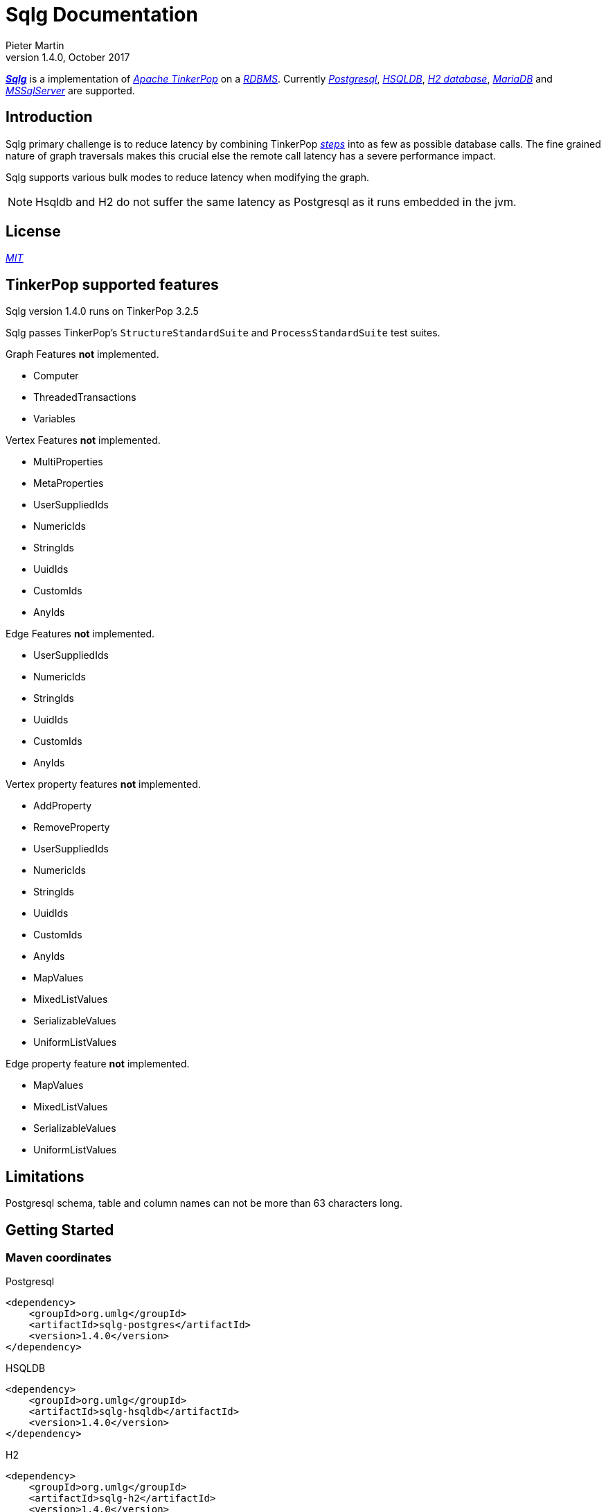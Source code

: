 Sqlg Documentation
==================
Pieter Martin
v1.4.0, October 2017:

'https://github.com/pietermartin/sqlg[*Sqlg*]' is a implementation of 'http://tinkerpop.apache.org/[Apache TinkerPop]' on a 'http://en.wikipedia.org/wiki/Relational_database_management_system[RDBMS]'.
Currently 'http://www.postgresql.org/[Postgresql]', 'http://hsqldb.org/[HSQLDB]', 'http://h2database.com[H2 database]', 'https://mariadb.org/[MariaDB]' and
'https://www.microsoft.com/en-us/sql-server/sql-server-2017[MSSqlServer]' are supported.

== Introduction

Sqlg primary challenge is to reduce latency by combining TinkerPop 'http://tinkerpop.apache.org/docs/current/reference/#graph-traversal-steps[steps]'
into as few as possible database calls. The fine grained nature of graph traversals makes this crucial else the remote
call latency has a severe performance impact.

Sqlg supports various bulk modes to reduce latency when modifying the graph.

[NOTE]
Hsqldb and H2 do not suffer the same latency as Postgresql as it runs embedded in the jvm.

== License

'https://github.com/pietermartin/sqlg/blob/master/LICENSE[MIT]'

== TinkerPop supported features

Sqlg version 1.4.0 runs on TinkerPop 3.2.5

Sqlg passes TinkerPop's `StructureStandardSuite` and `ProcessStandardSuite` test suites.

.Graph Features *not* implemented.

- Computer
- ThreadedTransactions
- Variables

.Vertex Features *not* implemented.

- MultiProperties
- MetaProperties
- UserSuppliedIds
- NumericIds
- StringIds
- UuidIds
- CustomIds
- AnyIds

.Edge Features **not** implemented.

- UserSuppliedIds
- NumericIds
- StringIds
- UuidIds
- CustomIds
- AnyIds

.Vertex property features *not* implemented.

- AddProperty
- RemoveProperty
- UserSuppliedIds
- NumericIds
- StringIds
- UuidIds
- CustomIds
- AnyIds
- MapValues
- MixedListValues
- SerializableValues
- UniformListValues

.Edge property feature *not* implemented.

- MapValues
- MixedListValues
- SerializableValues
- UniformListValues

== Limitations

Postgresql schema, table and column names can not be more than 63 characters long.

== Getting Started

=== Maven coordinates

.Postgresql
 <dependency>
     <groupId>org.umlg</groupId>
     <artifactId>sqlg-postgres</artifactId>
     <version>1.4.0</version>
 </dependency>

.HSQLDB
 <dependency>
     <groupId>org.umlg</groupId>
     <artifactId>sqlg-hsqldb</artifactId>
     <version>1.4.0</version>
 </dependency>

.H2
 <dependency>
     <groupId>org.umlg</groupId>
     <artifactId>sqlg-h2</artifactId>
     <version>1.4.0</version>
 </dependency>

.MariaDB
 <dependency>
     <groupId>org.umlg</groupId>
     <artifactId>sqlg-mariadb</artifactId>
     <version>1.4.0</version>
 </dependency>

.MSSqlServer
 <dependency>
     <groupId>org.umlg</groupId>
     <artifactId>sqlg-mssqlserver</artifactId>
     <version>1.4.0</version>
 </dependency>

This will include `gremlin-groovy`. If you have no need for that then use the following coordinates.

.Postgresql
 <dependency>
     <groupId>org.umlg</groupId>
     <artifactId>sqlg-postgres-dialect</artifactId>
     <version>1.3.3</version>
 </dependency>

.HSQLDB
 <dependency>
     <groupId>org.umlg</groupId>
     <artifactId>sqlg-hsqldb-dialect</artifactId>
     <version>1.3.3</version>
 </dependency>

.H2
 <dependency>
     <groupId>org.umlg</groupId>
     <artifactId>sqlg-h2-dialect</artifactId>
     <version>1.3.3</version>
 </dependency>

.MariaDB
 <dependency>
     <groupId>org.umlg</groupId>
     <artifactId>sqlg-h2-mariadb</artifactId>
     <version>1.3.3</version>
 </dependency>

.MSSqlServer
 <dependency>
     <groupId>org.umlg</groupId>
     <artifactId>sqlg-h2-mssqlserver</artifactId>
     <version>1.3.3</version>
 </dependency>

=== Start

`SqlgGraph` is a singleton that can be shared among multiple threads. You instantiate `SqlgGraph` using the standard
TinkerPop static constructors.

* `Graph g = SqlgGraph.open(final Configuration configuration)`
* `Graph g = SqlgGraph.open(final String pathToSqlgProperties)`

The configuration object requires the following properties.

.Postgresql
 jdbc.url=jdbc:postgresql://localhost:5432/yourdb
 jdbc.username=postgres
 jdbc.password=******

.HSQLDB
 jdbc.url=jdbc:hsqldb:file:/tmp/yourdb
 jdbc.username=SA
 jdbc.password=

.H2
 jdbc.url=jdbc:h2:file:target/tmp/yourdb
 jdbc.username=SA
 jdbc.password=

.MariaDB
 jdbc.url=jdbc:mariadb://localhost:3306/?useSSL=false
 jdbc.username=SA
 jdbc.password=

.MSSqlServer
 jdbc.url=jdbc:sqlserver://localhost:1433;databaseName=yourdb;
 jdbc.username=SA
 jdbc.password=

In the case of Postgresql and MSSqlServer the database must already exist.

Once you have access to the graph you can use it as per normal.
[source,java,options="nowrap"]
----
@Test
public void useAsPerNormal() {
    Vertex person = this.sqlgGraph.addVertex(T.label, "Person", "name", "John");
    Vertex address = this.sqlgGraph.addVertex(T.label, "Address", "street", "13th");
    person.addEdge("livesAt", address, "since", LocalDate.of(2010, 1, 21));
    this.sqlgGraph.tx().commit(); # <1>
    List<Vertex> addresses = this.sqlgGraph.traversal().V().hasLabel("Person").out("livesAt").toList();
    assertEquals(1, addresses.size());
}
----
<1> It is very important to always commit or rollback the transaction.
If you do not connections to the database will remain open and eventually the connection pool with run out of connections.

=== Gremlin Console

.Postgresql
 [pieter@pieter-laptop bin]$ ./gremlin.sh
          \,,,/
          (o o)
 -----oOOo-(3)-oOOo-----
 plugin activated: tinkerpop.server
 plugin activated: tinkerpop.utilities
 plugin activated: tinkerpop.tinkergraph
 gremlin> :install org.umlg sqlg-postgres 1.3.3
 log4j:WARN No appenders could be found for logger (org.apache.tinkerpop.gremlin.groovy.util.DependencyGrabber).
 log4j:WARN Please initialize the log4j system properly.
 log4j:WARN See http://logging.apache.org/log4j/1.2/faq.html#noconfig for more info.
 ==>Loaded: [org.umlg, sqlg-postgres, 1.3.3]
 gremlin> :plugin list
 ==>tinkerpop.server[active]
 ==>tinkerpop.gephi
 ==>tinkerpop.utilities[active]
 ==>tinkerpop.sugar
 ==>tinkerpop.credentials
 ==>tinkerpop.tinkergraph[active]
 ==>sqlg.postgres
 gremlin> :plugin use sqlg.postgres
 ==>sqlg.postgres activated
 gremlin> graph = SqlgGraph.open('pathTo/sqlg.properties')
 ==>sqlggraph[SqlGraph]
 gremlin> g = graph.traversal()
 ==>sqlggraphtraversalsource[sqlggraph[SqlGraph] (jdbc:postgresql://localhost:5432/sqlgraphdb), standard]
 gremlin> graph.io(graphml()).readGraph('pathTo/grateful-dead.xml')
 ==>null
 gremlin> g.V().count()
 ==>808
 gremlin>

.HSQLDB
 [pieter@pieter-laptop bin]$ ./gremlin.sh

          \,,,/
          (o o)
 -----oOOo-(3)-oOOo-----
 plugin activated: tinkerpop.server
 plugin activated: tinkerpop.utilities
 plugin activated: tinkerpop.tinkergraph
 gremlin> :install org.umlg sqlg-hsqldb 1.3.3
 log4j:WARN No appenders could be found for logger (org.apache.tinkerpop.gremlin.groovy.util.DependencyGrabber).
 log4j:WARN Please initialize the log4j system properly.
 log4j:WARN See http://logging.apache.org/log4j/1.2/faq.html#noconfig for more info.
 ==>Loaded: [org.umlg, sqlg-hsqldb, 1.3.3]
 gremlin> :plugin list
 ==>tinkerpop.server[active]
 ==>tinkerpop.gephi
 ==>tinkerpop.utilities[active]
 ==>tinkerpop.sugar
 ==>tinkerpop.credentials
 ==>tinkerpop.tinkergraph[active]
 ==>sqlg.hsqldb
 gremlin> :plugin use sqlg.hsqldb
 ==>sqlg.hsqldb activated
 gremlin> graph = SqlgGraph.open('pathTo/sqlg.properties')
 ==>sqlggraph[SqlGraph]
 gremlin> g = graph.traversal()
 ==>sqlggraphtraversalsource[sqlggraph[SqlGraph] (jdbc:hsqldb:file:src/test/db/sqlgraphdb), standard]
 gremlin> graph.io(graphml()).readGraph('pathTo/grateful-dead.xml')
 ==>null
 gremlin> g.V().count()
 ==>808
 gremlin>

 [NOTE]
 If it is the first time to install sqlg, then you need to restart the gremlin console.
 If not the class-loaders are confused and can not load Sqlg's sqlg.plugin

== Data types

.Table Data types
|===
|Java |Postgresql |HSQLDB |H2

|Boolean
|BOOLEAN
|BOOLEAN
|BOOLEAN

|Byte
|*Not supported*
|TINYINT
|TINYINT

|Short
|SMALLINT
|SMALLINT
|SMALLINT

|Integer
|INTEGER
|INTEGER
|INT

|Long
|BIGINT
|BIGINT
|BIGINT

|Float
|REAL
|*Not supported*
|REAL

|Double
|DOUBLE PRECISION
|DOUBLE
|DOUBLE

|String
|TEXT
|LONGVARCHAR
|VARCHAR

|Boolean[]
|BOOLEAN[]
|BOOLEAN ARRAY DEFAULT ARRAY[]
|ARRAY

|Byte[]
|BYTEA
|LONGVARBINARY
|BINARY

|Short[]
|SMALLINT[]
|SMALLINT ARRAY DEFAULT ARRAY[]
|ARRAY

|Integer[]
|INTEGER[]
|INTEGER ARRAY DEFAULT ARRAY[]
|ARRAY

|Long[]
|BIGINT[]
|BIGINT ARRAY DEFAULT ARRAY[]
|ARRAY

|Float[]
|REAL[]
|*Not supported*
|ARRAY

|Double[]
|DOUBLE PRECISION[]
|DOUBLE ARRAY DEFAULT ARRAY[]
|ARRAY

|String[]
|TEXT[]
|LONGVARCHAR ARRAY DEFAULT ARRAY[]
|ARRAY

|java.time.LocalDateTime
|TIMESTAMP WITH TIME ZONE
|TIMESTAMP WITH TIME ZONE
|TIMESTAMP

|java.time.LocalDate
|DATE
|DATE
|DATE

|java.time.LocalTime
|TIME WITH TIME ZONE
|TIME WITH TIME ZONE
|TIME

|java.time.ZonedDateTime
|TIMESTAMP WITH TIME ZONE, TEXT
|TIMESTAMP WITH TIME ZONE, LONGVARCHAR
|TIMESTAMP, VARCHAR

|java.time.Period
|INTEGER, INTEGER, INTEGER
|INTEGER, INTEGER, INTEGER
|INT, INT, INT

|java.time.Duration
|BIGINT, INTEGER
|BIGINT, INTEGER
|BIGINT, INT

|java.time.LocalDateTime[]
|TIMESTAMP WITH TIME ZONE[]
|TIMESTAMP WITH TIME ZONE ARRAY DEFAULT ARRAY[]
|ARRAY

|java.time.LocalDate[]
|DATE[]
|DATE ARRAY DEFAULT ARRAY[]
|ARRAY

|java.time.LocalTime[]
|TIME WITH TIME ZONE ARRAY DEFAULT ARRAY[]
|TIME WITH TIME ZONE[]
|ARRAY

|java.time.ZonedDateTime[]
|TIMESTAMP WITH TIME ZONE[], TEXT[]
|TIMESTAMP WITH TIME ZONE ARRAY DEFAULT ARRAY[], LONGVARCHAR ARRAY DEFAULT ARRAY[]
|ARRAY

|java.time.Period[]
|INTEGER[], INTEGER[], INTEGER[]
|INTEGER ARRAY DEFAULT ARRAY[], INTEGER ARRAY DEFAULT ARRAY[], INTEGER ARRAY DEFAULT ARRAY[]
|ARRAY

|java.time.Duration[]
|BIGINT[], INTEGER[]
|BIGINT ARRAY DEFAULT ARRAY[], INTEGER ARRAY DEFAULT ARRAY[]
|ARRAY

|com.fasterxml.jackson.databind.JsonNode
|JSONB
|*Not supported*
|*Not supported*

|com.fasterxml.jackson.databind.JsonNode[]
|JSONB[]
|*Not supported*
|*Not supported*

|org.postgis.Point
|geometry(POINT)
|*Not supported*
|*Not supported*

|org.umlg.sqlg.gis.GeographyPoint
|geography(POINT, 4326)
|*Not supported*
|*Not supported*

|org.postgis.LineString
|geometry(LINESTRING)
|*Not supported*
|*Not supported*

|org.postgis.Polygon
|geometry(POLYGON)
|*Not supported*
|*Not supported*

|org.umlg.sqlg.gis.GeographyPolygon
|geography(POLYGON, 4326)
|*Not supported*
|*Not supported*
|===

[NOTE]
`java.time.LocalTime` drops the nano second precision.

== Architecture

With the coming of vertex labels to TinkerPop the mapping of TinkerPop's graph semantics to that of a RDBMS became natural and useful.

=== Vertex tables
Every unique vertex label maps to a table. Vertex tables are prefixed with a `V_`. i.e. `V_Person`. The vertex table
stores the vertex's properties.

=== Edge tables
Every unique edge label maps to a table. Edge tables are prefixed with a `E_`. i.e. `E_friend`. The edge table stores
each edge's adjacent vertex ids and the edge properties. The column corresponding to each adjacent vertex id (`IN` and `OUT`)
has a foreign key to the adjacent vertex's table. The foreign key is optional, instead just an index on the adjacent vertex id
can be used.

[NOTE]
    `sqlg.properties` `implement.foreign.keys = false` +
    Edge foreign keys have a significant impact on performance. +
    Edge foreign keys are enabled by default.

From a rdbms' perspective each edge table is the classic `many to many` join table between vertices.

=== TinkerPop-modern

Taken from 'http://tinkerpop.apache.org/docs/current/reference/#intro[TinkerPop]'

image:src/main/images/sqlg/tinkerpop-modern-graph.png[image of tinkerpop-classic]

.ER Diagram
image:src/main/images/sqlg/tinkerpop-modern-er.png[image of tinkerpop-classic]

.V_person
image:src/main/images/sqlg/V_person.png[image of tinkerpop-classic]

.V_software
image:src/main/images/sqlg/V_software.png[image of tinkerpop-classic]

.E_knows
image:src/main/images/sqlg/E_knows.png[image of tinkerpop-classic]

.E_created
image:src/main/images/sqlg/E_created.png[image of tinkerpop-classic]

=== Namespacing and Schemas

Many RDBMS databases have the notion of a `schema` as a namespace for tables. Sqlg supports schemas
for vertex labels. Distinct schemas for edge tables are unnecessary as edge tables are created in the schema of the adjacent `out` vertex.
By default schemas for vertex tables go into the underlying databases' default schema. For Postgresql, hsqldb and H2 this
is the `public` schema.

To specify the schema for a label Sqlg uses the dot `.` notation.

[source,java,options="nowrap"]
----
@Test
public void testElementsInSchema() {
    Vertex john = this.sqlgGraph.addVertex(T.label, "Manager", "name", "john"); # <1>
    Vertex palace1 = this.sqlgGraph.addVertex(T.label, "continent.House", "name", "palace1"); # <2>
    Vertex corrola = this.sqlgGraph.addVertex(T.label, "fleet.Car", "model", "corrola"); # <3>
    palace1.addEdge("managedBy", john);
    corrola.addEdge("owner", john);
    this.sqlgGraph.tx().commit();
    assertEquals(1, this.sqlgGraph.traversal().V().hasLabel("Manager").count().next().intValue()); # <4>
    assertEquals(0, this.sqlgGraph.traversal().V().hasLabel("House").count().next().intValue()); # <5>
    assertEquals(1, this.sqlgGraph.traversal().V().hasLabel("continent.House").count().next().intValue()); <6>
    assertEquals(0, this.sqlgGraph.traversal().V().hasLabel("Car").count().next().intValue());
    assertEquals(1, this.sqlgGraph.traversal().V().hasLabel("fleet.Car").count().next().intValue());
    assertEquals(1, this.sqlgGraph.traversal().E().hasLabel("managedBy").count().next().intValue());
    assertEquals(1, this.sqlgGraph.traversal().E().hasLabel("owner").count().next().intValue());
}
----
<1> 'Manager' will be in the default 'public' schema.
<2> 'House' will be in the 'continent' schema.
<3> 'Car' will be in the 'fleet' schema.
<4> Vertices in the public schema do not need to be qualified with the schema.
<5> Vertices not in the public schema must be qualified with its schema. In this case 'House' will not be found.
<6> As 'House' is qualified with the 'continent' schema it will be found.

Table `V_manager` is in the `public` (default) schema. +
Table `V_house` is in the `continent` schema. +
Table `V_car` is in the `fleet` schema. +
Table `E_managedBy` is in the `continent` schema as its `out` vertex `palace1` is in the `continent` schema. +
Table `E_owner` is in the `fleet` schema as its `out` vertex is in the `fleet`schema.

.postgresql schemas
image:src/main/images/sqlg/schemas.png[image of tinkerpop-classic]
image:src/main/images/sqlg/continent.png[image of tinkerpop-classic]
image:src/main/images/sqlg/fleet.png[image of tinkerpop-classic]
image:src/main/images/sqlg/public.png[image of tinkerpop-classic]

==== Edge label

An edge label can have many different out vertex labels.
This means that its possible for a single edge label to be stored in multiple schemas and tables.
One for each distinct out vertex label. Gremlin queries will work as per normal.
However it is possible to target the edges per out vertex schema directly.

.eg.
[source,java,options="nowrap"]
----
@Test
public void testEdgeAcrossSchema() {
    Vertex a = this.sqlgGraph.addVertex(T.label, "A.A");
    Vertex b = this.sqlgGraph.addVertex(T.label, "B.B");
    Vertex c = this.sqlgGraph.addVertex(T.label, "C.C");
    a.addEdge("specialEdge", b);
    b.addEdge("specialEdge", c);
    this.sqlgGraph.tx().commit();
    assertEquals(2, this.sqlgGraph.traversal().E().hasLabel("specialEdge").count().next().intValue()); # <1>
    assertEquals(1, this.sqlgGraph.traversal().E().hasLabel("A.specialEdge").count().next().intValue()); # <2>
    assertEquals(1, this.sqlgGraph.traversal().E().hasLabel("B.specialEdge").count().next().intValue()); # <3>
}
----
<1> Query 'specialEdge'
<2> Query 'specialEdge' with, out vertex labels in the 'A' schema.
<3> Query 'specialEdge' with, out vertex labels in the 'B' schema.

=== Topology

Sqlg stores the graph's topology information in the graph itself as a graph.
The topology is stored in the `sqlg_schema` schema.

.UML diagram of Sqlg's topology.
image:src/main/images/sqlg/sqlg_topology_uml.png[image of tinkerpop-classic]

TinkerPop has no notion of schema or topology. However any TinkerPop graph has an implicit schema.
Sqlg manages the schema as a first class construct.

Sqlg follows the normal TinkerPop semantics in that the schema does not need to be defined upfront.
Every graph modification first checks to see if the element's schema (label,name) exists.
If not, it will create the element's schema. For `Postgresql` this works well as it supports transactional schema creation/modification.

[WARNING]
Hsqldb and H2 database do not support transactional schema creation/modification. They will both silently commit the
transaction and continue. This breaks the user's transaction boundaries. For both Hsqldb and H2 it is recommended to
create the schema upfront.

It is possible to query and traverse the topology as a normal TinkerPop graph.
To query the topology the `TopologyStrategy` is used. To facilitate ease of use, `SqlgGraph.topology()` method is added to enable the strategy.
Being able to query the topology is helpful to understand a graph's structure.

[source,java,options="nowrap"]
----
@Test
public void showTopologyTraversals() {
    final GraphReader gryoReader = GryoReader.build().create(); # <1>
    try (final InputStream stream = AbstractGremlinTest.class.getResourceAsStream("/org/apache/tinkerpop/gremlin/structure/io/gryo/tinkerpop-modern.kryo")) {
        gryoReader.readGraph(stream, this.sqlgGraph);
    } catch (IOException e) {
        Assert.fail(e.getMessage());
    }
    System.out.println("//All vertex labels");
    sqlgGraph.topology().V()
            .hasLabel(Topology.SQLG_SCHEMA + "." + Topology.SQLG_SCHEMA_VERTEX_LABEL) # <2>
            .forEachRemaining(
                    v -> System.out.println(v.<String>value(Topology.SQLG_SCHEMA_VERTEX_LABEL_NAME))
            );

    System.out.println("//All edge labels");
    sqlgGraph.topology().V()
            .hasLabel(Topology.SQLG_SCHEMA + "." + Topology.SQLG_SCHEMA_VERTEX_LABEL)
            .out(Topology.SQLG_SCHEMA_OUT_EDGES_EDGE) # <3>
            .forEachRemaining(
                    v -> System.out.println(v.<String>value(Topology.SQLG_SCHEMA_EDGE_LABEL_NAME))
            );

    System.out.println("//'person' properties");
    sqlgGraph.topology().V()
            .hasLabel(Topology.SQLG_SCHEMA + "." + Topology.SQLG_SCHEMA_VERTEX_LABEL)
            .has(Topology.SQLG_SCHEMA_VERTEX_LABEL_NAME, "person") # <4>
            .out(Topology.SQLG_SCHEMA_VERTEX_PROPERTIES_EDGE) # <5>
            .forEachRemaining(
                    v -> {
                        System.out.print(v.<String>value(Topology.SQLG_SCHEMA_PROPERTY_NAME) + " : ");
                        System.out.println(v.<String>value(Topology.SQLG_SCHEMA_PROPERTY_TYPE));
                    }
            );

    System.out.println("//'software' properties");
    sqlgGraph.topology().V()
            .hasLabel(Topology.SQLG_SCHEMA + "." + Topology.SQLG_SCHEMA_VERTEX_LABEL)
            .has(Topology.SQLG_SCHEMA_VERTEX_LABEL_NAME, "software")
            .out(Topology.SQLG_SCHEMA_VERTEX_PROPERTIES_EDGE)
            .forEachRemaining(
                    v -> {
                        System.out.print(v.<String>value(Topology.SQLG_SCHEMA_PROPERTY_NAME) + " : ");
                        System.out.println(v.<String>value(Topology.SQLG_SCHEMA_PROPERTY_TYPE));
                    }
            );

    System.out.println("//'created' properties");
    sqlgGraph.topology().V()
            .hasLabel(Topology.SQLG_SCHEMA + "." + Topology.SQLG_SCHEMA_VERTEX_LABEL) # <6>
            .out(Topology.SQLG_SCHEMA_OUT_EDGES_EDGE) # <7>
            .has(Topology.SQLG_SCHEMA_EDGE_LABEL_NAME, "created") # <8>
            .out(Topology.SQLG_SCHEMA_EDGE_PROPERTIES_EDGE) # <9>
            .forEachRemaining(
                    v -> {
                        System.out.print(v.<String>value(Topology.SQLG_SCHEMA_PROPERTY_NAME) + " : ");
                        System.out.println(v.<String>value(Topology.SQLG_SCHEMA_PROPERTY_TYPE));
                    }
            );

    System.out.println("//'knows' properties");
    sqlgGraph.topology().V()
            .hasLabel(Topology.SQLG_SCHEMA + "." + Topology.SQLG_SCHEMA_VERTEX_LABEL)
            .out(Topology.SQLG_SCHEMA_OUT_EDGES_EDGE)
            .has(Topology.SQLG_SCHEMA_EDGE_LABEL_NAME, "knows")
            .out(Topology.SQLG_SCHEMA_EDGE_PROPERTIES_EDGE)
            .forEachRemaining(
                    v -> {
                        System.out.print(v.<String>value(Topology.SQLG_SCHEMA_PROPERTY_NAME) + " : ");
                        System.out.println(v.<String>value(Topology.SQLG_SCHEMA_PROPERTY_TYPE));
                    }
            );

}
----
<1> Use TinkerPop's i.o. infrastructure to load the modern graph.
<2> Find all VertexLabels, they are in `sqlg_schema.vertex`
<3> Traverse out on the `out_edges` edge to find all the edges. 'WARNING' this may produce duplicates as a single edge label
may have many different distinct out vertex labels.
<4> Find the `person` vertex.
<5> Traverse out on the `vertex_property` edge to find the 'person' vertex labels properties.
<6> Find all vertex labels. i.e. vertices in `sqlg_schema.vertex`
<7> Traverse the `out_edges` edge.
<8> Filter the out edges for only the 'created' edges.
<9> Traverse the `edge_properties` edge to find the 'created' edge's properties.


.output
----
//All vertex labels
person
software
//All edge labels
knows
created
//'person' properties
name : STRING
age : INTEGER
//'software' properties
name : STRING
lang : STRING
//'created' properties
weight : DOUBLE
//'knows' properties
weight : DOUBLE
----


==== Topology eager creation

It is often useful to create the topology upfront. The topology creation api is accessed via the `Topology` object.
It is a singleton. `Topology topology = sqlgGraph.getTopology();`
To create new topology objects use the `ensureXXX` methods. They will return the a topology object representing the specific
topology element. i.e. `Schema`, `VertexLabel`, `EdgeLabel`, `PropertyColumn`, `Index` or `GlobalUniqueIndex`

[NOTE]
The `ensureXXX` methods will create the topology object if it does not exists.
If it does exist it will simply return the relevant topology object.
On any topology object one can call `isCommitted` or `isUncommitted` to check the state of the object.
`committed` indicates that it already exists. `uncommitted` indicates that it has been created in the current active transaction.

.eg
[source,java,options="nowrap"]
----
@Test
public void createModernTopology() {
    Topology topology = this.sqlgGraph.getTopology(); # <1>
    VertexLabel personVertexLabel = topology.ensureVertexLabelExist("public", "person", new HashMap<String, PropertyType>() {{
        put("name", PropertyType.STRING);
        put("age", PropertyType.INTEGER);
    }}); # <2>
    VertexLabel softwareVertexLabel = topology.ensureVertexLabelExist("public", "software", new HashMap<String, PropertyType>() {{
        put("name", PropertyType.STRING);
        put("lang", PropertyType.STRING);
    }});
    EdgeLabel createdEdgeLabel = personVertexLabel.ensureEdgeLabelExist("created", softwareVertexLabel, new HashMap<String, PropertyType>() {{
        put("weight", PropertyType.DOUBLE);
    }}); # <3>
    EdgeLabel knowsEdgeLabel = personVertexLabel.ensureEdgeLabelExist("knows", personVertexLabel, new HashMap<String, PropertyType>() {{
        put("weight", PropertyType.DOUBLE);
    }});
    this.sqlgGraph.tx().commit(); # <4>
}
----
<1> Get the `Topology` object.
<2> Create the 'person' VertexLabel. The `HashMap<String, PropertyType>` defines the 'person''s properties.
<3> Create the 'created' EdgeLabel. The format is outVertexLabel.ensureEdgeLabelExist(name, inVertexLabel, properties)
<4> Be sure to commit the transaction. Postgresql supports transactional schema creation. Hsqldb and H2 do not.

[source,java,options="nowrap"]
----
@Test
public void generalTopologyCreationWithSchema() {
    Schema schema = this.sqlgGraph.getTopology().ensureSchemaExist("Humans"); # <1>
    VertexLabel personVertexLabel = schema.ensureVertexLabelExist("Person", new HashMap<String, PropertyType>() {{
        put("name", PropertyType.STRING);
        put("date", PropertyType.LOCALDATE);
    }}); # <2>
    this.sqlgGraph.tx().commit();
}
----
<1> Create the 'Humans' schema
<2> Create the 'Person' VertexLabel via the Schema object.

Sqlg keeps an in-memory cache of the graphs entire topology. It is possible query this cache directly.

[source,java,options="nowrap"]
----
@Test
public void queryCache() {
    loadModern();
    Optional<Schema> publicSchema = this.sqlgGraph.getTopology().getSchema(this.sqlgGraph.getSqlDialect().getPublicSchema()); # <1>
    assertTrue(publicSchema.isPresent());
    Schema publicSchemaViaShortCut = this.sqlgGraph.getTopology().getPublicSchema(); # <2>
    Optional<VertexLabel> personVertexLabel = publicSchema.get().getVertexLabel("person"); # <3>
    assertTrue(personVertexLabel.isPresent());
    Optional<EdgeLabel> createEdgeLabel = personVertexLabel.get().getOutEdgeLabel("created"); # <4>
    assertTrue(createEdgeLabel.isPresent());
    Optional<EdgeLabel> knowsEdgeLabel = personVertexLabel.get().getOutEdgeLabel("knows"); # <5>
    assertTrue(knowsEdgeLabel.isPresent());

    Optional<PropertyColumn> namePropertyColumn = personVertexLabel.get().getProperty("name"); # <6>
    assertTrue(namePropertyColumn.isPresent());
    assertEquals(PropertyType.STRING, namePropertyColumn.get().getPropertyType()); # <7>
    Optional<PropertyColumn> agePropertyColumn = personVertexLabel.get().getProperty("age");
    assertTrue(agePropertyColumn.isPresent());
    assertEquals(PropertyType.INTEGER, agePropertyColumn.get().getPropertyType());
    Optional<PropertyColumn> weightPropertyColumn = createEdgeLabel.get().getProperty("weight");
    assertTrue(weightPropertyColumn.isPresent());
    assertEquals(PropertyType.DOUBLE, weightPropertyColumn.get().getPropertyType());
}
----
<1> Get the 'public' schema object.
<2> Because the 'public' schema will always exist there is a shortcut method to get it.
<3> Use the 'Schema' object the get the 'person' VertexLabel
<4> Use the 'person' VertexLabel to get its 'created' out edge.
<5> Use the 'person' VertexLabel to get its 'knows' out edge.
<6> Use the 'person' VertexLabel to get its 'name' property. Properties are represented by the `PropertyColumn` class.
<7> On the `PropertyColumn` object one can get the `PropertyType`. PropertyType is an enum representing all data types supported by Sqlg.

=== Validation

Sqlg has basic support to validate its topology.

If a user manipulates the schema outside of Sqlg then Sqlg's topology will be out of sync with the database.

To validate the topology `sql.properties` must have `validate.topology = true`. The validation code only runs when the graph is started.
It will not prevent the graph from starting up but will log a warning.
The validation errors can be accesses via `sqlgGraph.getTopology().getValidationErrors()`

.eg
[source,java,options="nowrap"]
----
@Test
public void testVertexLabelDoesNotExist() throws Exception {
    this.sqlgGraph.addVertex(T.label, "A.A");
    this.sqlgGraph.tx().commit();
    Connection conn = this.sqlgGraph.tx().getConnection();
    try (Statement statement = conn.createStatement()) {
        statement.execute("DROP TABLE " + "\"A\".\"V_A\" CASCADE ");
        this.sqlgGraph.tx().commit();
    } catch (SQLException e) {
        fail(e.getMessage());
    }
    this.sqlgGraph.close();
    try (SqlgGraph sqlgGraph1 = SqlgGraph.open(configuration)) {
        assertEquals(1, sqlgGraph1.getTopology().getValidationErrors().size());
    }
}
----

.output
----
WARN  2017-01-22 18:23:40,185 [main] org.umlg.sqlg.structure.SqlgStartupManager: A does not exist
----

== Indexes

=== Basic indexing

Sqlg supports adding a unique or non-unique index to any property or properties.

To add an index one has to use Sqlg's topology interface.

[source,java,options="nowrap"]
----
@Test
public void testIndex() {
    VertexLabel personVertexLabel = this.sqlgGraph.getTopology().getPublicSchema().ensureVertexLabelExist("Person", new HashMap<String, PropertyType>() {{
        put("name", PropertyType.STRING);
    }}); # <1>
    Optional<PropertyColumn> namePropertyOptional = personVertexLabel.getProperty("name");
    assertTrue(namePropertyOptional.isPresent());
    Index index = personVertexLabel.ensureIndexExists(IndexType.NON_UNIQUE, Collections.singletonList(namePropertyOptional.get())); $ <2>
    this.sqlgGraph.tx().commit(); # <3>

    this.sqlgGraph.addVertex(T.label, "Person", "name", "John");
    List<Vertex> johns = this.sqlgGraph.traversal().V()
            .hasLabel("Person")
            .has("name", "John")
            .toList(); # <4>

    /* This will execute the following sql.
    SELECT
        "public"."V_Person"."ID" AS "alias1",
        "public"."V_Person"."name" AS "alias2"
    FROM
        "public"."V_Person"
    WHERE
        ( "public"."V_Person"."name" = ?)
    */ # <5>

    assertEquals(1, johns.size());
}
----
<1> Create the 'Person' VertexLabel.
<2> On the 'Person' VertexLabel create a non unique index on the 'name' property.
<3> Index creation is transactional on Postgresql.
<4> The given gremlin query will use the index.
<5> The underlying RDBMS will use the index for the executed sql.

.postgresql V_Person sql definition
image:src/main/images/sqlg/V_Person_name_index.png[image of tinkerpop-classic]

==== Composite indexes

It is possible to create composite indexes.

[source,java,options="nowrap"]
----
@Test
public void testCompositeIndex() {
    VertexLabel personVertexLabel = this.sqlgGraph.getTopology().getPublicSchema().ensureVertexLabelExist("Person", new HashMap<String, PropertyType>() {{
        put("firstName", PropertyType.STRING);
        put("lastName", PropertyType.STRING);
    }}); # <1>
    personVertexLabel.ensureIndexExists(IndexType.NON_UNIQUE, new ArrayList<>(personVertexLabel.getProperties().values())); # <2>
    this.sqlgGraph.tx().commit();
    this.sqlgGraph.addVertex(T.label, "Person", "firstName", "John", "lastName", "Smith");
    List<Vertex> johnSmiths = this.sqlgGraph.traversal().V()
            .hasLabel("Person")
            .has("firstName", "John")
            .has("lastName", "Smith")
            .toList();
    assertEquals(1, johnSmiths.size());
}
----
<1> Create the 'Person' VertexLabel with 2 properties, 'firstName' and 'lastName'.
<2> Create a composite index on 'firstName' and 'lastName'

.postgresql V_Person composite index sql definition
image:src/main/images/sqlg/postgresql_composite_index.png[image of tinkerpop-classic]

Outside of creating the index Sqlg has no further direct interaction with the index. However gremlin queries with a
`HasStep` targeting a property with an index on it will translate to a sql `where` clause on that property and
the underlying RDBMS will utilize the index.

[NOTE]
The index does not need to be created upfront. It can be added any time.


=== Global unique indexing

Global unique indexing is a way of specifying that multiple properties across different labels are unique.
For every `GlobalUniqueIndex` Sqlg maintains a separate table with a unique index defined on it.
Every property that partakes in the GlobalUniqueIndex will have its value duplicated in this table.
These tables are kept in the `gui_schema`

[source,java,options="nowrap"]
----
@Test
public void testPersonAndDogDoNotHaveTheSameName() {
    Map<String, PropertyType> properties = new HashMap<String, PropertyType>() {{
        put("name", PropertyType.STRING);
    }}; # <1>
    VertexLabel personVertexLabel = this.sqlgGraph.getTopology().getPublicSchema().ensureVertexLabelExist("Person", properties); # <2>
    VertexLabel dogVertexLabel = this.sqlgGraph.getTopology().getPublicSchema().ensureVertexLabelExist("Dog", properties); # <3>
    PropertyColumn personName = personVertexLabel.getProperty("name").get(); # <4>
    PropertyColumn dogName = dogVertexLabel.getProperty("name").get(); # <5>
    this.sqlgGraph.getTopology().ensureGlobalUniqueIndexExist(new HashSet<PropertyColumn>() {{
        add(personName);
        add(dogName);
    }}); # <6>
    this.sqlgGraph.tx().commit();

    this.sqlgGraph.addVertex(T.label, "Person", "name", "Tyson"); # <7>
    try {
        //This will fail
        this.sqlgGraph.addVertex(T.label, "Dog", "name", "Tyson"); # <8>
        fail("Duplicate key violation suppose to prevent this from executing");
    } catch (RuntimeException e) {
        //swallow
        this.sqlgGraph.tx().rollback();
    }
}
----
<1> A map of the properties to add.
<2> Create the 'Person' VertexLabel with its properties.
<3> Create the 'Dog' VertexLabel with its properties.
<4> Get the `PropertyColumn` for the 'name' property of 'Person'.
<5> Get the `PropertyColumn` for the 'name' property of 'Dog'.
<6> Create the `GlobalUniqueIndex` on the 'name' property of 'Person' and 'Dog'. This will ensure that 'Person's and 'Dog's do not have the same name.
<7> Add a 'Person' with the name "Tyson".
<8> Try to add a 'Dog' with the name "Tyson". This will fail as the `GlobalUniqueIndex' will prevent 'Person's and 'Dog's from having the same name.


GlobalUniqueIndexes do not support composite indexes.

== Multiple JVMs

It is possible to run many Sqlg instances pointing to the same underlying database. These instances can be in the same jvm
but is primarily intended for separate jvm(s) pointing to the same underlying database.

To make multiple graphs point to the same underlying database it is important to add in the property `distributed = true` in `sqlg.properties`.

[NOTE]
Multiple JVMs is only supported for Postgresql.
Hsqldb and H2 are primarily intended to run embedded so multiple JVMs do not make sense for them.

Postgresql's 'https://www.postgresql.org/docs/current/static/sql-notify.html[*notify*]' mechanism is used to distribute the cached schema
across multiple JVMs.

Sqlg uses Postgresql's 'https://www.postgresql.org/docs/current/static/explicit-locking.html[explicit locking]' to create a global
lock to prevent schema creation commands from dead locking the database.

== Gremlin

Sqlg has full support for gremlin.
However gremlin's fine grained 'graphy' nature results in very high latency. To overcome the high latency Sqlg optimizes
gremlin by reducing the number of calls to the RDBMS.

Sqlg optimizes gremlin by analyzing the steps and where possible combining them into a single SqlgGraphStepCompiled or SqlgVertexStepCompiled.

[NOTE]
This is an ongoing task as gremlin is a large language.

[NOTE]
Turn sql logging on by setting `log4j.logger.org.umlg.sqlg=debug`

=== Optimization

Consecutive GraphStep, VertexStep, EdgeVertexStep, EdgeOtherVertexStep, HasStep, RepeatStep OrderGlobalStep, Range and Limit are currently combined.
The combined step will then in turn generate the sql statements to retrieve the data.
It attempts to retrieve the data in as few distinct sql statements as possible.


[source,java,options="nowrap"]
----
@Test
public void showHighLatency() {
    Vertex easternUnion = this.sqlgGraph.addVertex(T.label, "Organization", "name", "EasternUnion");
    Vertex legal = this.sqlgGraph.addVertex(T.label, "Division", "name", "Legal");
    Vertex dispatch = this.sqlgGraph.addVertex(T.label, "Division", "name", "Dispatch");
    Vertex newYork = this.sqlgGraph.addVertex(T.label, "Office", "name", "NewYork");
    Vertex singapore = this.sqlgGraph.addVertex(T.label, "Office", "name", "Singapore");
    easternUnion.addEdge("organization_division", legal);
    easternUnion.addEdge("organization_division", dispatch);
    legal.addEdge("division_office", newYork);
    dispatch.addEdge("division_office", singapore);
    this.sqlgGraph.tx().commit();

    GraphTraversal<Vertex, Vertex> traversal = this.sqlgGraph.traversal().V()
            .hasLabel("Organization")
            .out()
            .out();
    System.out.println(traversal);
    traversal.hasNext();
    System.out.println(traversal);
    List<Vertex> offices = traversal.toList();
    assertEquals(2, offices.size());
}
----

[options="nowrap"]
----
Before optimization:
[GraphStep(vertex,[]), HasStep([~label.eq(Organization)]), VertexStep(OUT,vertex), VertexStep(OUT,vertex)]

After optimization:
[SqlgGraphStepCompiled(vertex,[])@[sqlgPathFakeLabel]]
----

Without optimization the query `this.sqlgGraph.traversal().V().hasLabel("Organization").out().out()` will result
in a number of database hits. First to get the organizations, then for each organization the divisions and then for each division the offices.
For an embedded db like HSQLDB this is still ok but for a database server like postgresql the performance impact is significant.

In the above example the `GraphStep`, `HasStep` and 2 `VertexStep` are all combined into one `SqlgGraphStepCompiled` step.

The before optimization output shows the steps that would have executed with if no optimization is performed.
As the query only contains sequential optimizable steps they are all combined into one step.

The above example will retrieve the data in one sql query.

[source,sql,options="nowrap"]
----
SELECT
	"public"."V_Office"."ID" AS "alias1",
	"public"."V_Office"."name" AS "alias2"
FROM
	"public"."V_Organization" INNER JOIN
	"public"."E_organization_division" ON "public"."V_Organization"."ID" = "public"."E_organization_division"."public.Organization__O" INNER JOIN
	"public"."V_Division" ON "public"."E_organization_division"."public.Division__I" = "public"."V_Division"."ID" INNER JOIN
	"public"."E_division_office" ON "public"."V_Division"."ID" = "public"."E_division_office"."public.Division__O" INNER JOIN
	"public"."V_Office" ON "public"."E_division_office"."public.Office__I" = "public"."V_Office"."ID"
----

=== Predicates

TinkerPop's 'http://tinkerpop.apache.org/javadocs/current/full/org/apache/tinkerpop/gremlin/process/traversal/Compare.html[Compare]' and
'http://tinkerpop.apache.org/javadocs/current/full/org/apache/tinkerpop/gremlin/process/traversal/Contains.html[Contains]' predicates are optimized
to execute on the database.

==== Compare predicate

[source,java,options="nowrap"]
----
@Test
public void showComparePredicate() {
    Vertex easternUnion = this.sqlgGraph.addVertex(T.label, "Organization", "name", "EasternUnion");
    Vertex legal = this.sqlgGraph.addVertex(T.label, "Division", "name", "Legal");
    Vertex dispatch = this.sqlgGraph.addVertex(T.label, "Division", "name", "Dispatch");
    Vertex newYork = this.sqlgGraph.addVertex(T.label, "Office", "name", "NewYork");
    Vertex singapore = this.sqlgGraph.addVertex(T.label, "Office", "name", "Singapore");
    easternUnion.addEdge("organization_division", legal);
    easternUnion.addEdge("organization_division", dispatch);
    legal.addEdge("division_office", newYork);
    dispatch.addEdge("division_office", singapore);
    this.sqlgGraph.tx().commit();

    GraphTraversal<Vertex, Vertex> traversal = this.sqlgGraph.traversal().V()
            .hasLabel("Organization")
            .out()
            .out()
            .has("name", P.eq("Singapore")); # <1>
    System.out.println(traversal);
    traversal.hasNext();
    System.out.println(traversal);
    List<Vertex> offices = traversal.toList();
    assertEquals(1, offices.size());
    assertEquals(singapore, offices.get(0));
}
----
<1> The `P` predicate will resolve on the database as a `sql` `where` clause.

.sql
[source,sql,options="nowrap"]
----
SELECT
	"public"."V_Office"."ID" AS "alias1",
	"public"."V_Office"."name" AS "alias2"
FROM
	"public"."V_Organization" INNER JOIN
	"public"."E_organization_division" ON "public"."V_Organization"."ID" = "public"."E_organization_division"."public.Organization__O" INNER JOIN
	"public"."V_Division" ON "public"."E_organization_division"."public.Division__I" = "public"."V_Division"."ID" INNER JOIN
	"public"."E_division_office" ON "public"."V_Division"."ID" = "public"."E_division_office"."public.Division__O" INNER JOIN
	"public"."V_Office" ON "public"."E_division_office"."public.Office__I" = "public"."V_Office"."ID"
WHERE
	( "public"."V_Office"."name" = ?)
----

The same pattern is used for all the
'http://tinkerpop.apache.org/javadocs/current/full/org/apache/tinkerpop/gremlin/process/traversal/Compare.html[Compare]' predicates.

==== Contains predicate

Sqlg's implementation of 'http://tinkerpop.apache.org/javadocs/current/full/org/apache/tinkerpop/gremlin/process/traversal/Contains.html[Contains]'
is slightly more complex.

For HSQLDB a regular `in` clause is used.

For Postgresql, instead of using a `sql` `in` clause, i.e. `where property in (?, ?...)` the values are bulk inserted into a
temporary table and then a join to the temporary table is used to constrain the results.

[source,java,options="nowrap"]
----
@Test
public void showContainsPredicate() {
    List<Integer> numbers = new ArrayList<>(10000);
    for (int i = 0; i < 10000; i++) {
        this.sqlgGraph.addVertex(T.label, "Person", "number", i);
        numbers.add(i);
    }
    this.sqlgGraph.tx().commit();

    List<Vertex> persons = this.sqlgGraph.traversal().V()
            .hasLabel("Person")
            .has("number", P.within(numbers))
            .toList();

    assertEquals(10000, persons.size());
}
----

.sql
[source,sql,options="nowrap"]
----
CREATE TEMPORARY TABLE "V_BULK_TEMP_EDGE+v/SyTcm"("ID" BIGSERIAL PRIMARY KEY, "within" INTEGER) ON COMMIT DROP;
COPY "V_BULK_TEMP_EDGE+v/SyTcm" ("within") FROM stdin CSV DELIMITER '	' QUOTE e'\x01' ESCAPE '\';
SELECT
	"public"."V_Person"."ID" AS "alias1",
	"public"."V_Person"."number" AS "alias2"
FROM
	"public"."V_Person"
INNER JOIN  "V_BULK_TEMP_EDGE+v/SyTcm" tmp1 on"public"."V_Person"."number" = tmp1.within
----

This pattern makes `P.within` and `p.without` very fast even with millions of values being passed into the query.
Benchmarking shows that doing a join on a temporary table is always faster than using the `in` clause.
For the case of there being only one value Sqlg will use an `equals` instead of a temporary table or an `in` statement.

==== Text predicate

Sqlg includes its own Text predicate for full text queries.

* Text.contains (case sensitive string contains)
* Text.ncontains (case sensitive string does not contain)
* Text.containsCIS (case insensitive string contains)
* Text.ncontainsCIS (case insensitive string does not contain)
* Text.startsWith (case sensitive string starts with)
* Text.nstartsWith (case sensitive string does not start with)
* Text.endsWith (case sensitive string ends with)
* Text.nendsWith (case sensitive string does not end with)

[source,java,options="nowrap"]
----
@Test
public void showTextPredicate() {
    Vertex john = this.sqlgGraph.addVertex(T.label, "Person", "name", "John XXX Doe");
    Vertex peter = this.sqlgGraph.addVertex(T.label, "Person", "name", "Peter YYY Snow");
    this.sqlgGraph.tx().commit();

    List<Vertex> persons = this.sqlgGraph.traversal().V()
            .hasLabel("Person")
            .has("name", Text.contains("XXX")).toList();

    assertEquals(1, persons.size());
    assertEquals(john, persons.get(0));
}
----

.sql
[source,sql,options="nowrap"]
----
SELECT
	"public"."V_Person"."ID" AS "alias1",
	"public"."V_Person"."name" AS "alias2"
FROM
	"public"."V_Person"
WHERE
	( "public"."V_Person"."name" like ?)
----

==== DateTime queries

LocalDateTime, LocalDate and LocalTime queries are supported.

[source,java,options="nowrap"]
----
@Test
public void showSearchOnLocalDateTime() {
    LocalDateTime born1 = LocalDateTime.of(1990, 1, 1, 1, 1, 1);
    LocalDateTime born2 = LocalDateTime.of(1990, 1, 1, 1, 1, 2);
    LocalDateTime born3 = LocalDateTime.of(1990, 1, 1, 1, 1, 3);
    Vertex john = this.sqlgGraph.addVertex(T.label, "Person", "name", "John", "born", born1);
    Vertex peter = this.sqlgGraph.addVertex(T.label, "Person", "name", "Peter", "born", born2);
    Vertex paul = this.sqlgGraph.addVertex(T.label, "Person", "name", "Paul", "born", born3);
    this.sqlgGraph.tx().commit();

    List<Vertex> persons = this.sqlgGraph.traversal().V().hasLabel("Person")
            .has("born", P.eq(born1))
            .toList();
    assertEquals(1, persons.size());
    assertEquals(john, persons.get(0));

    persons = this.sqlgGraph.traversal().V().hasLabel("Person")
            .has("born", P.between(LocalDateTime.of(1990, 1, 1, 1, 1, 1), LocalDateTime.of(1990, 1, 1, 1, 1, 3)))
            .toList();
    //P.between is inclusive to exclusive
    assertEquals(2, persons.size());
    assertTrue(persons.contains(john));
    assertTrue(persons.contains(peter));
}
----

.sql
[source,sql,options="nowrap"]
----
SELECT
	"public"."V_Person"."ID" AS "alias1",
	"public"."V_Person"."born" AS "alias2",
	"public"."V_Person"."name" AS "alias3"
FROM
	"public"."V_Person"
WHERE
	( "public"."V_Person"."born" >= ?) AND ( "public"."V_Person"."born" < ?)
----

=== Order

Sqlg optimizes the OrderGlobalStep if the data that the order applies to can be retrieved in one sql statement.
If not then order the ordering occurs in java via the OrderGlobalStep as per normal.

[source,java,options="nowrap"]
----
@Test
public void testOrderBy() {
    Vertex a1 = this.sqlgGraph.addVertex(T.label, "A", "name", "a", "surname", "a");
    Vertex a2 = this.sqlgGraph.addVertex(T.label, "A", "name", "a", "surname", "b");
    Vertex a3 = this.sqlgGraph.addVertex(T.label, "A", "name", "a", "surname", "c");
    Vertex b1 = this.sqlgGraph.addVertex(T.label, "A", "name", "b", "surname", "a");
    Vertex b2 = this.sqlgGraph.addVertex(T.label, "A", "name", "b", "surname", "b");
    Vertex b3 = this.sqlgGraph.addVertex(T.label, "A", "name", "b", "surname", "c");
    this.sqlgGraph.tx().commit();

    List<Vertex> result = this.sqlgGraph.traversal().V().hasLabel("A")
            .order().by("name", Order.incr).by("surname", Order.decr)
            .toList();

    assertEquals(6, result.size());
    assertEquals(a3, result.get(0));
    assertEquals(a2, result.get(1));
    assertEquals(a1, result.get(2));
    assertEquals(b3, result.get(3));
    assertEquals(b2, result.get(4));
    assertEquals(b1, result.get(5));
}
----

.sql
[source,sql,options="nowrap"]
----
SELECT
	"public"."V_A"."ID" AS "alias1",
	"public"."V_A"."surname" AS "alias2",
	"public"."V_A"."name" AS "alias3"
FROM
	"public"."V_A"
ORDER BY
	 "alias3" ASC,
	 "alias2" DESC
----

=== RepeatStep

Sqlg optimizes the `RepeatStep` so long as the `until` modulator is *not* present.
`RepeatStep` can be optimized with the modulator `emit` and `times`.

[source,java,options="nowrap"]
----
@Test
public void showRepeat() {
    Vertex john = this.sqlgGraph.addVertex(T.label, "Person", "name", "John");
    Vertex peterski = this.sqlgGraph.addVertex(T.label, "Person", "name", "Peterski");
    Vertex paul = this.sqlgGraph.addVertex(T.label, "Person", "name", "Paul");
    Vertex usa = this.sqlgGraph.addVertex(T.label, "Country", "name", "USA");
    Vertex russia = this.sqlgGraph.addVertex(T.label, "Country", "name", "Russia");
    Vertex washington = this.sqlgGraph.addVertex(T.label, "City", "name", "Washington");
    john.addEdge("lives", usa);
    peterski.addEdge("lives", russia);
    usa.addEdge("capital", washington);
    this.sqlgGraph.tx().commit();

    List<Path> paths = this.sqlgGraph.traversal().V()
            .hasLabel("Person")
            .emit().times(2).repeat(__.out("lives", "capital"))
            .path().by("name")
            .toList();
    for (Path path : paths) {
        System.out.println(path);
    }
}
----

.output
----
[John, USA, Washington]
[John]
[Peterski]
[Paul]
[John, USA]
[Peterski, Russia]
----

.sql
[source,sql,options="nowrap"]
----
SELECT
	"public"."V_City"."ID" AS "alias1",
	"public"."V_City"."name" AS "alias2",
	"public"."V_Person"."ID" AS "alias3",
	"public"."V_Person"."name" AS "alias4",
	"public"."V_Country"."ID" AS "alias5",
	"public"."V_Country"."name" AS "alias6",
	"public"."E_lives"."ID" AS "alias7"
FROM
	"public"."V_Person" INNER JOIN
	"public"."E_lives" ON "public"."V_Person"."ID" = "public"."E_lives"."public.Person__O" INNER JOIN
	"public"."V_Country" ON "public"."E_lives"."public.Country__I" = "public"."V_Country"."ID" INNER JOIN
	"public"."E_capital" ON "public"."V_Country"."ID" = "public"."E_capital"."public.Country__O" INNER JOIN
	"public"."V_City" ON "public"."E_capital"."public.City__I" = "public"."V_City"."ID" # <1>

SELECT
	"public"."V_Country"."ID" AS "alias1",
	"public"."V_Country"."name" AS "alias2",
	"public"."V_Person"."ID" AS "alias3",
	"public"."V_Person"."name" AS "alias4",
	"public"."E_lives"."ID" AS "alias5"
FROM
	"public"."V_Person" INNER JOIN
	"public"."E_lives" ON "public"."V_Person"."ID" = "public"."E_lives"."public.Person__O" INNER JOIN
	"public"."V_Country" ON "public"."E_lives"."public.Country__I" = "public"."V_Country"."ID" # <2>

SELECT
	"public"."V_Person"."ID" AS "alias1",
	"public"."V_Person"."name" AS "alias2"
FROM
	"public"."V_Person" # <3>
----
<1> Get the 'Cities' to emit.
<2> Get the 'Countries' to emit.
<3> Get the 'Persons' to emit.

=== OptionalStep

Sqlg optimizes the OptionalStep.

[source,java,options="nowrap"]
----
@Test
public void testOptionalNested() {
    Vertex google = this.sqlgGraph.addVertex(T.label, "Company", "name", "Google");
    Vertex apple = this.sqlgGraph.addVertex(T.label, "Company", "name", "Apple");
    Vertex usa = this.sqlgGraph.addVertex(T.label, "Country", "name", "USA");
    Vertex england = this.sqlgGraph.addVertex(T.label, "Country", "name", "England");
    Vertex newYork = this.sqlgGraph.addVertex(T.label, "City", "name", "New York");
    google.addEdge("activeIn", usa);
    google.addEdge("activeIn", england);
    usa.addEdge("capital", newYork);
    this.sqlgGraph.tx().commit();
    List<Path> paths = this.sqlgGraph.traversal()
            .V()
            .hasLabel("Company")
            .optional(
                    out().optional(
                            out()
                    )
            )
            .path()
            .toList();
    paths.forEach(p -> System.out.println(p.toString()));
}
----

.output
----
[v[public.Company:::1], v[public.Country:::1], v[public.City:::1]]
[v[public.Company:::2]]
[v[public.Company:::1], v[public.Country:::2]]
----

.sql
[source,sql,options="nowrap"]
----
SELECT
	"public"."V_City"."ID" AS "alias1",
	"public"."V_City"."name" AS "alias2",
	"public"."V_Company"."ID" AS "alias3",
	"public"."V_Company"."name" AS "alias4",
	"public"."V_Country"."ID" AS "alias5",
	"public"."V_Country"."name" AS "alias6"
FROM
	"public"."V_Company" INNER JOIN
	"public"."E_activeIn" ON "public"."V_Company"."ID" = "public"."E_activeIn"."public.Company__O" INNER JOIN
	"public"."V_Country" ON "public"."E_activeIn"."public.Country__I" = "public"."V_Country"."ID" INNER JOIN
	"public"."E_capital" ON "public"."V_Country"."ID" = "public"."E_capital"."public.Country__O" INNER JOIN
	"public"."V_City" ON "public"."E_capital"."public.City__I" = "public"."V_City"."ID" # <1>

SELECT
	"public"."V_Country"."ID" AS "alias1",
	"public"."V_Country"."name" AS "alias2",
	"public"."V_Company"."ID" AS "alias3",
	"public"."V_Company"."name" AS "alias4"
FROM
	"public"."V_Company" INNER JOIN
	"public"."E_activeIn" ON "public"."V_Company"."ID" = "public"."E_activeIn"."public.Company__O" INNER JOIN
	"public"."V_Country" ON "public"."E_activeIn"."public.Country__I" = "public"."V_Country"."ID" LEFT JOIN
	"public"."E_capital" ON "public"."V_Country"."ID" = "public"."E_capital"."public.Country__O"
WHERE
	("public"."E_capital"."public.Country__O" IS NULL) # <2>

SELECT
	"public"."V_Company"."ID" AS "alias1",
	"public"."V_Company"."name" AS "alias2"
FROM
	"public"."V_Company" LEFT JOIN
	"public"."E_activeIn" ON "public"."V_Company"."ID" = "public"."E_activeIn"."public.Company__O"
WHERE
	("public"."E_activeIn"."public.Company__O" IS NULL) # <3>
----
<1> Get the 'Cities'
<2> Get the 'Countries' that do not have 'Cities'
<3> Get the 'Companies' that do not have 'Countries'


=== Range

Sqlg optimizes the `RangeGlobalStep`

[source,java,options="nowrap"]
----
@Test
public void testRangeOnVertexLabels() {
    for (int i = 0; i < 100; i++) {
        this.sqlgGraph.addVertex(T.label, "Person", "name", "person" + i);
    }
    this.sqlgGraph.tx().commit();
    List<String> names = this.sqlgGraph.traversal()
            .V().hasLabel("Person")
            .order().by("name")
            .range(1, 4)
            .<String>values("name")
            .toList();
    assertEquals(3, names.size());
    assertEquals("person1", names.get(0));
    assertEquals("person10", names.get(1));
    assertEquals("person11", names.get(2));
}
----

.sql
[source,sql,options="nowrap"]
----
SELECT
	"public"."V_Person"."ID" AS "alias1",
	"public"."V_Person"."name" AS "alias2"
FROM
	"public"."V_Person"
ORDER BY
	 "alias2" ASC LIMIT 3 OFFSET 1
----

=== Limit

Sqlg optimizes `.limit(x)`

[source,java,options="nowrap"]
----
@Test
public void testLimitOnVertexLabels() {
    for (int i = 0; i < 100; i++) {
        this.sqlgGraph.addVertex(T.label, "Person", "name", "person" + i);
    }
    this.sqlgGraph.tx().commit();
    List<String> names = this.sqlgGraph.traversal()
            .V().hasLabel("Person")
            .order().by("name")
            .limit(3)
            .<String>values("name")
            .toList();
    assertEquals(3, names.size());
    assertEquals("person0", names.get(0));
    assertEquals("person1", names.get(1));
    assertEquals("person10", names.get(2));
}
----

.sql
[source,sql,options="nowrap"]
----
SELECT
	"public"."V_Person"."ID" AS "alias1",
	"public"."V_Person"."name" AS "alias2"
FROM
	"public"."V_Person"
ORDER BY
	 "alias2" ASC LIMIT 3 OFFSET 0
----

== Batch Mode

Sqlg supports 3 distinct batch modes. Normal, streaming and streaming with lock. Batch modes are only implemented on Postgresql.
Batch mode is activated on the transaction object itself. After every `commit` the batchMode needs to be reactivated.

Sqlg introduces an extra method on the transaction, `flush()`.

* In normal batch mode `flush()` will send all the data to Postgresql, assign id(s) and clear the cache.
* In streaming mode `flush()` will close the OutputStream that the data has been written to.
* In streaming mode with lock `flush()` will close the OutputStream that the data has been written to and assign id(s).

The Postgresql 'https://www.postgresql.org/docs/current/static/sql-copy.html[copy]' command is used to bulk insert data.

=== Normal batch mode

In normal batch mode the standard TinkerPop modification api can be used. Normal batch mode caches all modifications in memory
and on `commit()` or `flush()` sends the modifications to the server.

Because all modifications are held in memory it is important to call `commit()` or `flush()` to prevent an `OutOfMemoryError`.

In batch mode vertices and edges returned from `Graph.addVertex` and `vertex.addEdge` respectively do *not* yet have their id(s) assigned to them.
This is because the new vertices and edges are cached in memory and are only sent to Postgresql on `commit()` or `flush()`.
After `commit()` or `flush()` the new vertices and edges have their id(s) assigned.

The transaction must be manually placed in normal batch mode. i.e. `SqlgGraph.tx().normalBatchModeOn()` must occur before any batch processing.
After every `commit()` the transaction reverts to a regular transaction and must be placed in normal batch mode again
for batch processing to continue.

Vertices and edges can be created and updated and removed as per normal making normal batch mode easy to use.

[NOTE]
Sqlg does not query the cache. If a gremlin query is executed while in batch mode the batch is first flushed.
Take care not to query the graph while in batch mode as flushing often will defeat the purpose of batching in the first place.

[source,java,options="nowrap"]
.custom api
----
sqlgGraph.tx().normalBatchModeOn();
sqlgGraph.tx().flush();
----

Create 10 000 000 Persons each with a car. 20 000 000 vertices and 10 000 000 edges in total.

[source,java,options="nowrap"]
----
@Test
public void showNormalBatchMode() {
    StopWatch stopWatch = new StopWatch();
    stopWatch.start();
    this.sqlgGraph.tx().normalBatchModeOn();
    for (int i = 1; i <= 10_000_000; i++) {
        Vertex person = this.sqlgGraph.addVertex(T.label, "Person", "name", "John" + i);
        Vertex car = this.sqlgGraph.addVertex(T.label, "Car", "name", "Dodge" + i);
        person.addEdge("drives", car);
        if (i % 100_000 == 0) { # <1>
            this.sqlgGraph.tx().flush(); # <1>
        }
    }
    this.sqlgGraph.tx().commit();
    stopWatch.stop();
    System.out.println(stopWatch.toString());
}
----
<1> To preserve memory `commit` or `flush` every so often.

.output without edge foreign keys
----
Time taken: 0:05:48.889
----

.output with edge foreign keys
----
Time taken: 0:02:33.313
----

.memory
image:src/main/images/sqlg/normalBatchModeMemory.png[image of tinkerpop-classic]

=== Streaming batch mode

Streaming batch writes any new vertex or edge immediately to Postgresql via its `stdin` api. I.e. the data is written
directly to a Postgresql jdbc driver OutputStream.

Streaming batch mode does *not* use the `Graph.addVertex` method. Instead `SqlgGraph.streamVertex` is defined.

The transaction must be placed in streaming batch mode manually before any streaming batch modification can happen. `SqlgGraph.tx().streamingBatchModeOn()`
After every `commit()` the transaction reverts to normal mode and must be placed into streaming batch mode again
for streaming batch mode to continue.

The benefit of streaming mode is that the memory consumption is very low as nothing is cached. It is also somewhat faster than
the normal batch mode (+/- 25% faster).

However the caveat is that, per transaction/thread only one label/table can be written between consecutive calls to `SqlgTransaction.flush()`.
Further it is not possible to assign an id to the vertex or element. As such the `SqlgGraph.streamVertex` method returns void.

[source,java,options="nowrap"]
.custom api
----
sqlgGraph.tx().streamingBatchModeOn();
----

Create 10 000 000 Persons and 10 000 000 cars.

[source,java,options="nowrap"]
----
@Test
public void showStreamingBatchMode() {
    StopWatch stopWatch = new StopWatch();
    stopWatch.start();
    //enable streaming mode
    this.sqlgGraph.tx().streamingBatchModeOn();
    for (int i = 1; i <= 10_000_000; i++) {
        this.sqlgGraph.streamVertex(T.label, "Person", "name", "John" + i);
    }
    this.sqlgGraph.tx().flush(); # <1>
    for (int i = 1; i <= 10_000_000; i++) {
        this.sqlgGraph.streamVertex(T.label, "Car", "name", "Dodge" + i);
    }
    this.sqlgGraph.tx().commit();
    stopWatch.stop();
    System.out.println(stopWatch.toString());
}
----
<1> flushing is needed before starting streaming Car. Only only one label/table can stream at a time.

.output
----
Time taken: 0:00:42.014
----

.memory
image:src/main/images/sqlg/streamingBatchModeMemory.png[image of tinkerpop-classic]

=== Bulk edge creation

To create an edge via the normal api a handle to the `Vertex` is needed.
This is not always the case. In particula if the `SqlgGraph.streamVertex` api is used no handle to the `Vertex` is returned.

For this scenario there is a bulk edge creation method.

[source,java,options="nowrap"]
----
public <L, R> void bulkAddEdges(String outVertexLabel, String inVertexLabel, String edgeLabel, Pair<String, String> idFields, Collection<Pair<L, R>> uids) {
----

 * `outLabel` and `inLabel` specifies the out and in vertex labels that the edges will be between.
 * `edgeLabel` is the label of the edges to be created.
 * `idFields` specifies the fields that uniquely identify the out and in vertex.
 * `uids` are the actual unique identifies for each out/in vertex pairing.

Sqlg will then first copy the `uids` into a temporary table. Then it joins the temporary table on the out and in vertex tables
to retrieve the in and out ids.
These ids are then inserted into the edge table.
All this happens on Postgresql, having minimal processing and memory impact on the java process.

The unique identifiers still have to be kept in memory, but its is not necessary to have the actual out and in vertices in memory.

[NOTE]
The unique identifiers do not need to be the vertices's id. It can be any property as long as it is unique.

[source,java,options="nowrap"]
----
@Test
public void showBulkEdgeCreation() {
    StopWatch stopWatch = new StopWatch();
    stopWatch.start();
    int count = 0;
    for (int i = 1; i <= 10; i++) {
        List<Pair<String, String>> identifiers = new ArrayList<>();
        this.sqlgGraph.tx().streamingBatchModeOn();
        for (int j = 1; j <= 1_000_000; j++) {
            this.sqlgGraph.streamVertex(T.label, "Person", "name", "John" + count, "personUid", String.valueOf(count));
        }
        this.sqlgGraph.tx().flush();
        for (int j = 1; j <= 1_000_000; j++) {
            this.sqlgGraph.streamVertex(T.label, "Car", "name", "Dodge" + count, "carUid", String.valueOf(count));
            identifiers.add(Pair.of(String.valueOf(count), String.valueOf(count++)));
        }
        this.sqlgGraph.tx().flush();
        this.sqlgGraph.bulkAddEdges("Person", "Car", "drives", Pair.of("personUid", "carUid"), identifiers);
        this.sqlgGraph.tx().commit();
    }
    stopWatch.stop();
    System.out.println("Time taken: " + stopWatch.toString());
}
----

.output (with edge foreign keys)
----
Time taken: 0:10:03.397
----

.output (without edge foreign keys)
----
Time taken: 0:03:45.951
----

.memory
image:src/main/images/sqlg/bulkAddEdgesMemory.png[image of tinkerpop-classic]

=== Streaming with lock batch mode

Streaming with lock batch mode is similar to streaming batch mode. The difference being that the label/table being written to is
locked. Locking the table ensures that no concurrent changes will occur on the table. This allows Sqlg to query the id sequence and
assigned ids to the elements.

This means that the normal `Vertex vertex = graph.addVertex(...)` method can be used. This is useful if a pointer to the new vertices are needed.

The transaction must be placed into streaming with lock batch mode manually before any streaming with lock batch modification can happen.
`SqlgGraph.tx().streamingWithLockBatchModeOn()` After every `commit()` the transaction reverts to normal mode and must
be placed into streaming batch mode again for streaming batch mode to continue.

[source,java,options="nowrap"]
.custom api
----
sqlgGraph.tx().streamingWithLockBatchModeOn();
----

[source,java,options="nowrap"]
----
@Test
public void showStreamingWithLockBulkEdgeCreation() {
    StopWatch stopWatch = new StopWatch();
    stopWatch.start();
    int count = 0;
    for (int i = 1; i <= 10; i++) {
        List<Vertex> persons = new ArrayList<>();
        this.sqlgGraph.tx().streamingWithLockBatchModeOn();
        for (int j = 1; j <= 1_000_000; j++) {
            Vertex person = this.sqlgGraph.addVertex(T.label, "Person", "name", "John" + count);
            persons.add(person);
        }
        this.sqlgGraph.tx().flush();
        List<Vertex> cars = new ArrayList<>();
        for (int j = 1; j <= 1_000_000; j++) {
            Vertex car = this.sqlgGraph.addVertex(T.label, "Car", "name", "Dodge" + count++);
            cars.add(car);
        }
        this.sqlgGraph.tx().flush();
        Iterator<Vertex> carIter = cars.iterator();
        for (Vertex person : persons) {
            person.addEdge("drives", carIter.next());
        }
        this.sqlgGraph.tx().commit();
    }
    stopWatch.stop();
    System.out.println(stopWatch.toString());
}
----

.output without edge foreign keys
----
Time taken: 0:02:42.363
----

.memory
image:src/main/images/sqlg/streamingBatchModeWithLockMemory.png[image of tinkerpop-classic]

